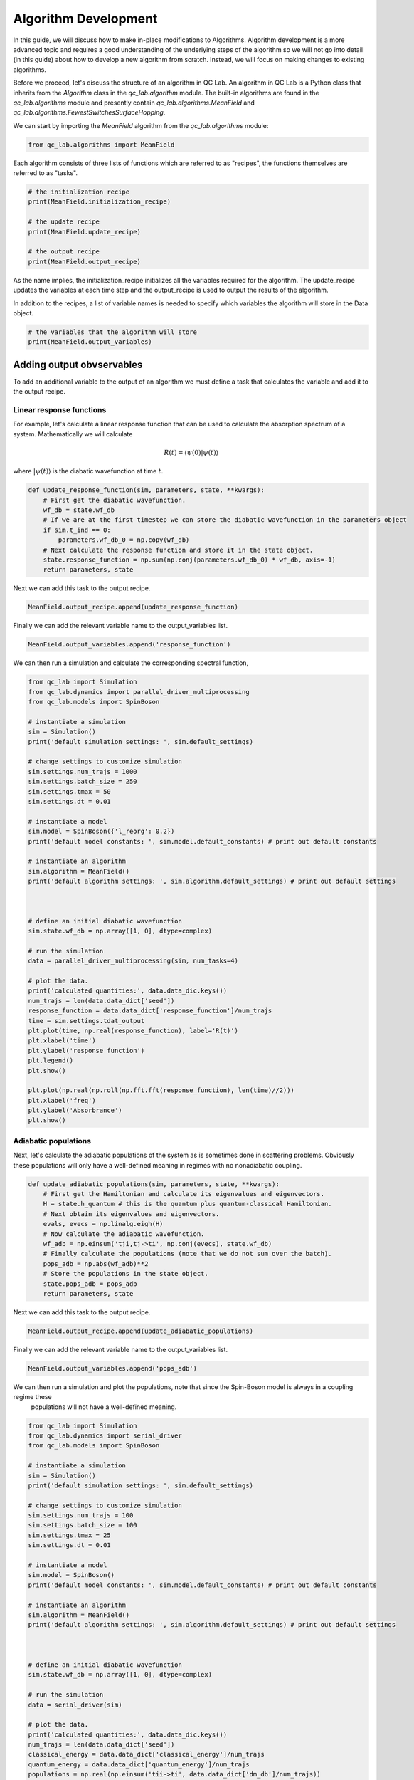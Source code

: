 .. _algorithm_dev:

Algorithm Development
=====================

In this guide, we will discuss how to make in-place modifications to Algorithms. Algorithm development is a 
more advanced topic and requires a good understanding of the underlying steps of the algorithm so we will not
go into detail (in this guide) about how to develop a new algorithm from scratch. Instead, we will focus 
on making changes to existing algorithms.

Before we proceed, let's discuss the structure of an algorithm in QC Lab. An algorithm in QC Lab is a Python
class that inherits from the `Algorithm` class in the `qc_lab.algorithm` module. The built-in algorithms are
found in the `qc_lab.algorithms` module and presently contain `qc_lab.algorithms.MeanField` and
`qc_lab.algorithms.FewestSwitchesSurfaceHopping`.

We can start by importing the `MeanField` algorithm from the `qc_lab.algorithms` module:

.. code-block:: python

    from qc_lab.algorithms import MeanField


Each algorithm consists of three lists of functions which are referred to as "recipes", the functions themselves are 
referred to as "tasks".  

.. code-block:: python

    # the initialization recipe
    print(MeanField.initialization_recipe)

    # the update recipe
    print(MeanField.update_recipe)

    # the output recipe
    print(MeanField.output_recipe)

As the name implies, the initialization_recipe initializes all the variables required for the algorithm. The update_recipe
updates the variables at each time step and the output_recipe is used to output the results of the algorithm.

In addition to the recipes, a list of variable names is needed to specify which variables the algorithm will store in the Data object. 

.. code-block:: python

    # the variables that the algorithm will store
    print(MeanField.output_variables)


Adding output obvservables
---------------------------

To add an additional variable to the output of an algorithm we must define a task that calculates the variable and add it to the output recipe.

Linear response functions
~~~~~~~~~~~~~~~~~~~~~~~~~

For example, let's calculate a linear response function that can be used to calculate the absorption spectrum of a system. Mathematically we will calculate

.. math::

    R(t) = \langle \psi(0) \vert \psi(t)\rangle

where :math:`\vert \psi(t)\rangle` is the diabatic wavefunction at time :math:`t`.

.. code-block:: python

    def update_response_function(sim, parameters, state, **kwargs):
        # First get the diabatic wavefunction.
        wf_db = state.wf_db
        # If we are at the first timestep we can store the diabatic wavefunction in the parameters object
        if sim.t_ind == 0:
            parameters.wf_db_0 = np.copy(wf_db)
        # Next calculate the response function and store it in the state object.
        state.response_function = np.sum(np.conj(parameters.wf_db_0) * wf_db, axis=-1)
        return parameters, state



Next we can add this task to the output recipe.

.. code-block:: python

    MeanField.output_recipe.append(update_response_function)

Finally we can add the relevant variable name to the output_variables list.

.. code-block:: python

    MeanField.output_variables.append('response_function')


We can then run a simulation and calculate the corresponding spectral function,


.. code-block:: python
    
    from qc_lab import Simulation 
    from qc_lab.dynamics import parallel_driver_multiprocessing
    from qc_lab.models import SpinBoson

    # instantiate a simulation
    sim = Simulation()
    print('default simulation settings: ', sim.default_settings)

    # change settings to customize simulation
    sim.settings.num_trajs = 1000
    sim.settings.batch_size = 250
    sim.settings.tmax = 50
    sim.settings.dt = 0.01

    # instantiate a model 
    sim.model = SpinBoson({'l_reorg': 0.2})
    print('default model constants: ', sim.model.default_constants) # print out default constants

    # instantiate an algorithm 
    sim.algorithm = MeanField()
    print('default algorithm settings: ', sim.algorithm.default_settings) # print out default settings



    # define an initial diabatic wavefunction 
    sim.state.wf_db = np.array([1, 0], dtype=complex)

    # run the simulation
    data = parallel_driver_multiprocessing(sim, num_tasks=4)

    # plot the data.
    print('calculated quantities:', data.data_dic.keys())
    num_trajs = len(data.data_dict['seed'])
    response_function = data.data_dict['response_function']/num_trajs
    time = sim.settings.tdat_output
    plt.plot(time, np.real(response_function), label='R(t)')
    plt.xlabel('time')
    plt.ylabel('response function')
    plt.legend()
    plt.show()

    plt.plot(np.real(np.roll(np.fft.fft(response_function), len(time)//2)))
    plt.xlabel('freq')
    plt.ylabel('Absorbrance')
    plt.show()


Adiabatic populations
~~~~~~~~~~~~~~~~~~~~~

Next, let's calculate the adiabatic populations of the system as is sometimes done in scattering problems. Obviously these populations 
will only have a well-defined meaning in regimes with no nonadiabatic coupling.

.. code-block:: python

    def update_adiabatic_populations(sim, parameters, state, **kwargs):
        # First get the Hamiltonian and calculate its eigenvalues and eigenvectors.
        H = state.h_quantum # this is the quantum plus quantum-classical Hamiltonian.
        # Next obtain its eigenvalues and eigenvectors.
        evals, evecs = np.linalg.eigh(H)
        # Now calculate the adiabatic wavefunction.
        wf_adb = np.einsum('tji,tj->ti', np.conj(evecs), state.wf_db)
        # Finally calculate the populations (note that we do not sum over the batch).
        pops_adb = np.abs(wf_adb)**2
        # Store the populations in the state object.
        state.pops_adb = pops_adb
        return parameters, state

Next we can add this task to the output recipe.

.. code-block:: python

    MeanField.output_recipe.append(update_adiabatic_populations)

Finally we can add the relevant variable name to the output_variables list.

.. code-block:: python

    MeanField.output_variables.append('pops_adb')

We can then run a simulation and plot the populations, note that since the Spin-Boson model is always in a coupling regime these
 populations will not have a well-defined meaning.

.. code-block:: python

    from qc_lab import Simulation 
    from qc_lab.dynamics import serial_driver
    from qc_lab.models import SpinBoson

    # instantiate a simulation
    sim = Simulation()
    print('default simulation settings: ', sim.default_settings)

    # change settings to customize simulation
    sim.settings.num_trajs = 100
    sim.settings.batch_size = 100
    sim.settings.tmax = 25
    sim.settings.dt = 0.01

    # instantiate a model 
    sim.model = SpinBoson()
    print('default model constants: ', sim.model.default_constants) # print out default constants

    # instantiate an algorithm 
    sim.algorithm = MeanField()
    print('default algorithm settings: ', sim.algorithm.default_settings) # print out default settings



    # define an initial diabatic wavefunction 
    sim.state.wf_db = np.array([1, 0], dtype=complex)

    # run the simulation
    data = serial_driver(sim)

    # plot the data.
    print('calculated quantities:', data.data_dic.keys())
    num_trajs = len(data.data_dict['seed'])
    classical_energy = data.data_dict['classical_energy']/num_trajs
    quantum_energy = data.data_dict['quantum_energy']/num_trajs
    populations = np.real(np.einsum('tii->ti', data.data_dict['dm_db']/num_trajs))
    adiabatic_populations = np.real(data.data_dict['pops_adb']/num_trajs)
    time = sim.settings.tdat_output
    plt.plot(time, adiabatic_populations[:,0], label='adiabatic state 0')
    plt.plot(time, adiabatic_populations[:,1], label='adiabatic state 1')
    plt.xlabel('time')
    plt.ylabel('population')
    plt.legend()
    #plt.savefig('../docs/user_guide/quickstart/quickstart_populations.png')
    plt.show()

.. note::

    In the above code we chose to modify the MeanField class itself rather than an instance of it. This can lead to troublesome 
    behavior in a Jupyter notebook where the class will not be reloaded if the cell is rerun. Restarting the kernel 
    will fix this issue. Otherwise one can modify an instance of the class by creating a new instance and modifying it.

Modifying algorithm behavior
----------------------------

In the same way that we could modify the output recipe, it is possible to modify the initialization and update recipes in the same way. 
We will not go into detail on how to do this here but the process is the same as for the output recipe (except there is no output variable in those cases).